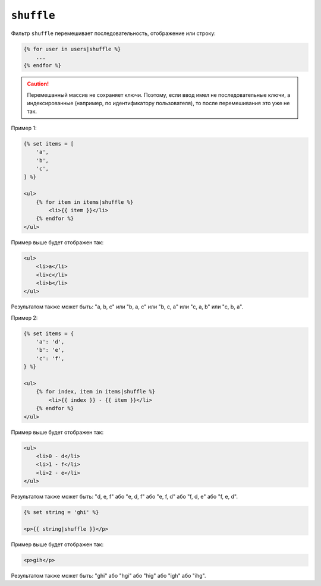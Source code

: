 ``shuffle``
===========

.. versionadded:: 3.11

    Фильтр ``shuffle`` был представлен в Twig 3.11.

Фильтр ``shuffle`` перемешивает последовательность, отображение или строку:

.. code-block:: twig

    {% for user in users|shuffle %}
        ...
    {% endfor %}

.. caution::

    Перемешанный массив не сохраняет ключи. Поэтому, если ввод имел не последовательные
    ключи, а индексированные (например, по идентификатору пользователя), то после 
    перемешивания это уже не так.

Пример 1:

.. code-block:: html+twig

    {% set items = [
        'a',
        'b',
        'c',
    ] %}

    <ul>
        {% for item in items|shuffle %}
            <li>{{ item }}</li>
        {% endfor %}
    </ul>

Пример выше будет отображен так:

.. code-block:: html

    <ul>
        <li>a</li>
        <li>c</li>
        <li>b</li>
    </ul>

Результатом также может быть: "a, b, c" или "b, a, c" или "b, c, a" или "c, a, b" или
"c, b, a".

Пример 2:

.. code-block:: html+twig

    {% set items = {
        'a': 'd',
        'b': 'e',
        'c': 'f',
    } %}

    <ul>
        {% for index, item in items|shuffle %}
            <li>{{ index }} - {{ item }}</li>
        {% endfor %}
    </ul>

Пример выше будет отображен так:

.. code-block:: html

    <ul>
        <li>0 - d</li>
        <li>1 - f</li>
        <li>2 - e</li>
    </ul>

Результатом также может быть: "d, e, f" або "e, d, f" або "e, f, d" або "f, d, e" або
"f, e, d".

.. code-block:: html+twig

    {% set string = 'ghi' %}

    <p>{{ string|shuffle }}</p>

Пример выше будет отображен так:

.. code-block:: html

    <p>gih</p>

Результатом также может быть: "ghi" або "hgi" або "hig" або "igh" або "ihg".
